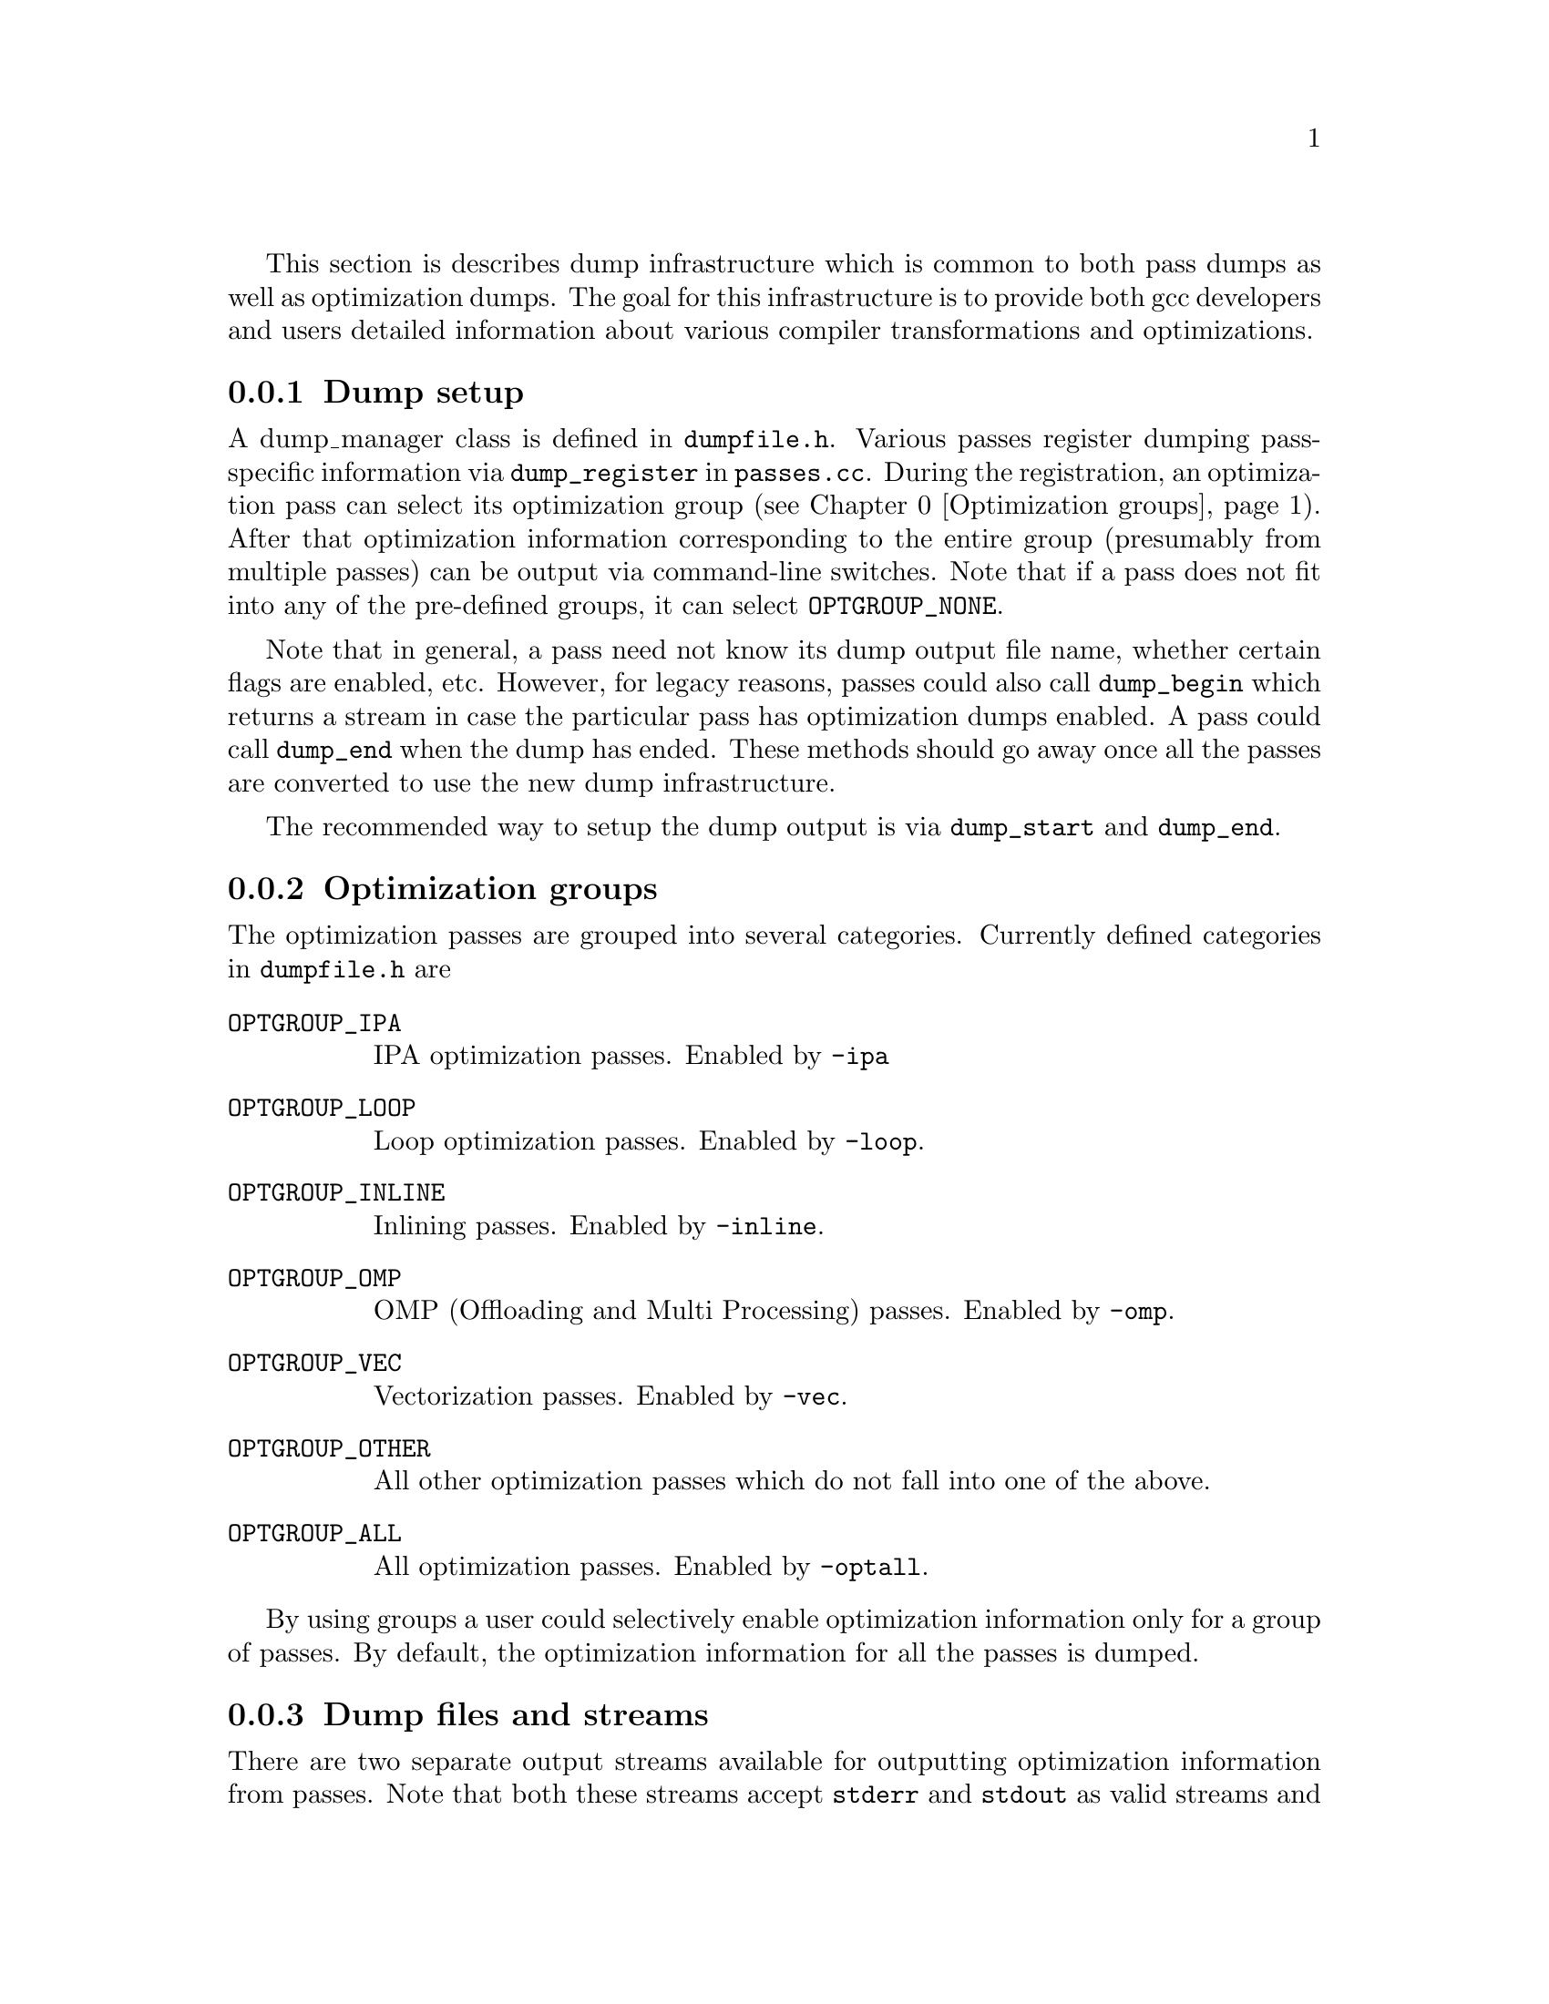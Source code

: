 @c Copyright (C) 2013-2023 Free Software Foundation, Inc.
@c This is part of the GCC manual.
@c For copying conditions, see the file gcc.texi.

@cindex optimization dumps

This section is describes dump infrastructure which is common to both
pass dumps as well as optimization dumps. The goal for this
infrastructure is to provide both gcc developers and users detailed
information about various compiler transformations and optimizations.

@menu
* Dump setup::                         Setup of optimization dumps.
* Optimization groups::                Groups made up of optimization passes.
* Dump files and streams::             Dump output file names and streams.
* Dump output verbosity::              How much information to dump.
* Dump types::                         Various types of dump functions.
* Dump examples::                      Sample usage.
@end menu

@node Dump setup
@subsection Dump setup
@cindex dump setup

A dump_manager class is defined in @file{dumpfile.h}. Various passes
register dumping pass-specific information via @code{dump_register} in
@file{passes.cc}. During the registration, an optimization pass can
select its optimization group (@pxref{Optimization groups}). After
that optimization information corresponding to the entire group
(presumably from multiple passes) can be output via command-line
switches. Note that if a pass does not fit into any of the pre-defined
groups, it can select @code{OPTGROUP_NONE}.

Note that in general, a pass need not know its dump output file name,
whether certain flags are enabled, etc. However, for legacy reasons,
passes could also call @code{dump_begin} which returns a stream in
case the particular pass has optimization dumps enabled. A pass could
call @code{dump_end} when the dump has ended. These methods should go
away once all the passes are converted to use the new dump
infrastructure.

The recommended way to setup the dump output is via @code{dump_start}
and @code{dump_end}.

@node Optimization groups
@subsection Optimization groups
@cindex optimization groups
The optimization passes are grouped into several categories. Currently
defined categories in @file{dumpfile.h} are

@ftable @code

@item OPTGROUP_IPA
IPA optimization passes. Enabled by @option{-ipa}

@item OPTGROUP_LOOP
Loop optimization passes. Enabled by @option{-loop}.

@item OPTGROUP_INLINE
Inlining passes. Enabled by @option{-inline}.

@item OPTGROUP_OMP
OMP (Offloading and Multi Processing) passes. Enabled by
@option{-omp}.

@item OPTGROUP_VEC
Vectorization passes. Enabled by @option{-vec}.

@item OPTGROUP_OTHER
All other optimization passes which do not fall into one of the above.

@item OPTGROUP_ALL
All optimization passes. Enabled by @option{-optall}.

@end ftable

By using groups a user could selectively enable optimization
information only for a group of passes. By default, the optimization
information for all the passes is dumped.

@node Dump files and streams
@subsection Dump files and streams
@cindex optimization info file names

There are two separate output streams available for outputting
optimization information from passes. Note that both these streams
accept @code{stderr} and @code{stdout} as valid streams and thus it is
possible to dump output to standard output or error. This is specially
handy for outputting all available information in a single file by
redirecting @code{stderr}.

@table @code
@item @code{pstream}
This stream is for pass-specific dump output. For example,
@option{-fdump-tree-vect=foo.v} dumps tree vectorization pass output
into the given file name @file{foo.v}. If the file name is not provided,
the default file name is based on the source file and pass number. Note
that one could also use special file names @code{stdout} and
@code{stderr} for dumping to standard output and standard error
respectively.

@item @code{alt_stream}
This stream is used for printing optimization specific output in
response to the @option{-fopt-info}. Again a file name can be given. If
the file name is not given, it defaults to @code{stderr}.
@end table

@node Dump output verbosity
@subsection Dump output verbosity
@cindex dump verbosity

The dump verbosity has the following options

@table @samp
@item optimized
Print information when an optimization is successfully applied. It is
up to a pass to decide which information is relevant. For example, the
vectorizer passes print the source location of loops which got
successfully vectorized.

@item missed
Print information about missed optimizations. Individual passes
control which information to include in the output. For example,

@smallexample
gcc -O2 -ftree-vectorize -fopt-info-vec-missed
@end smallexample

will print information about missed optimization opportunities from
vectorization passes on stderr.

@item note
Print verbose information about optimizations, such as certain
transformations, more detailed messages about decisions etc.

@item all
Print detailed optimization information. This includes
@var{optimized}, @var{missed}, and @var{note}.
@end table

@node Dump types
@subsection Dump types
@cindex dump types

@ftable @code

@item dump_printf

This is a generic method for doing formatted output. It takes an
additional argument @code{dump_kind} which signifies the type of
dump. This method outputs information only when the dumps are enabled
for this particular @code{dump_kind}. Note that the caller doesn't
need to know if the particular dump is enabled or not, or even the
file name. The caller only needs to decide which dump output
information is relevant, and under what conditions. This determines
the associated flags.

Consider the following example from @file{loop-unroll.cc} where an
informative message about a loop (along with its location) is printed
when any of the following flags is enabled
@itemize @minus

@item optimization messages
@item RTL dumps
@item detailed dumps

@end itemize

@example
int report_flags = MSG_OPTIMIZED_LOCATIONS | TDF_RTL | TDF_DETAILS;
dump_printf_loc (report_flags, insn,
                 "loop turned into non-loop; it never loops.\n");
@end example

@item dump_basic_block
Output basic block.
@item dump_generic_expr
Output generic expression.
@item dump_gimple_stmt
Output gimple statement.

Note that the above methods also have variants prefixed with
@code{_loc}, such as @code{dump_printf_loc}, which are similar except
they also output the source location information.  The @code{_loc} variants
take a @code{const dump_location_t &}.  This class can be constructed from
a @code{gimple *} or from a @code{rtx_insn *}, and so callers can pass
a @code{gimple *} or a @code{rtx_insn *} as the @code{_loc} argument.
The @code{dump_location_t} constructor will extract the source location
from the statement or instruction, along with the profile count, and
the location in GCC's own source code (or the plugin) from which the dump
call was emitted.  Only the source location is currently used.
There is also a @code{dump_user_location_t} class, capturing the
source location and profile count, but not the dump emission location,
so that locations in the user's code can be passed around.  This
can also be constructed from a @code{gimple *} and from a @code{rtx_insn *},
and it too can be passed as the @code{_loc} argument.

@end ftable

@node Dump examples
@subsection Dump examples
@cindex dump examples

@smallexample
gcc -O3 -fopt-info-missed=missed.all
@end smallexample

outputs missed optimization report from all the passes into
@file{missed.all}.

As another example,
@smallexample
gcc -O3 -fopt-info-inline-optimized-missed=inline.txt
@end smallexample

will output information about missed optimizations as well as
optimized locations from all the inlining passes into
@file{inline.txt}.

If the @var{filename} is provided, then the dumps from all the
applicable optimizations are concatenated into the @file{filename}.
Otherwise the dump is output onto @file{stderr}. If @var{options} is
omitted, it defaults to @option{optimized-optall}, which means dump
all information about successful optimizations from all the passes.
In the following example, the optimization information is output on
to @file{stderr}.

@smallexample
gcc -O3 -fopt-info
@end smallexample

Note that @option{-fopt-info-vec-missed} behaves the same as
@option{-fopt-info-missed-vec}.  The order of the optimization group
names and message types listed after @option{-fopt-info} does not matter.

As another example, consider

@smallexample
gcc -fopt-info-vec-missed=vec.miss -fopt-info-loop-optimized=loop.opt
@end smallexample

Here the two output file names @file{vec.miss} and @file{loop.opt} are
in conflict since only one output file is allowed. In this case, only
the first option takes effect and the subsequent options are
ignored. Thus only the @file{vec.miss} is produced which containts
dumps from the vectorizer about missed opportunities.
